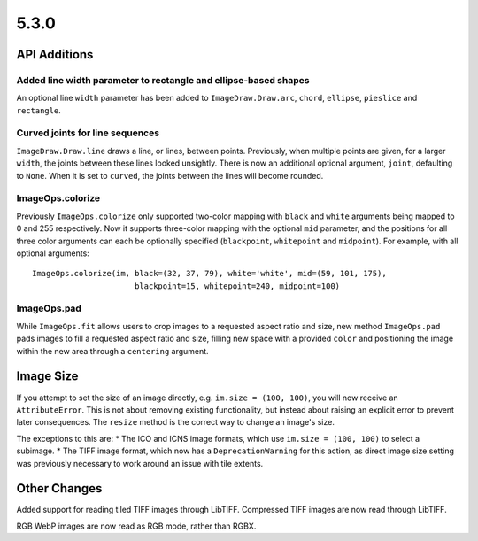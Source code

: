 5.3.0
-----

API Additions
=============

Added line width parameter to rectangle and ellipse-based shapes
^^^^^^^^^^^^^^^^^^^^^^^^^^^^^^^^^^^^^^^^^^^^^^^^^^^^^^^^^^^^^^^^

An optional line ``width`` parameter has been added to ``ImageDraw.Draw.arc``,
``chord``, ``ellipse``, ``pieslice`` and ``rectangle``.

Curved joints for line sequences
^^^^^^^^^^^^^^^^^^^^^^^^^^^^^^^^

``ImageDraw.Draw.line`` draws a line, or lines, between points. Previously,
when multiple points are given, for a larger ``width``, the joints between
these lines looked unsightly. There is now an additional optional argument,
``joint``, defaulting to ``None``. When it is set to ``curved``, the joints
between the lines will become rounded.

ImageOps.colorize
^^^^^^^^^^^^^^^^^

Previously ``ImageOps.colorize`` only supported two-color mapping with
``black`` and ``white`` arguments being mapped to 0 and 255 respectively.
Now it supports three-color mapping with the optional ``mid`` parameter, and
the positions for all three color arguments can each be optionally specified
(``blackpoint``, ``whitepoint`` and ``midpoint``).
For example, with all optional arguments::
    ImageOps.colorize(im, black=(32, 37, 79), white='white', mid=(59, 101, 175),
                          blackpoint=15, whitepoint=240, midpoint=100)

ImageOps.pad
^^^^^^^^^^^^

While ``ImageOps.fit`` allows users to crop images to a requested aspect ratio
and size, new method ``ImageOps.pad`` pads images to fill a requested aspect
ratio and size, filling new space with a provided ``color`` and positioning the
image within the new area through a ``centering`` argument.

Image Size
==========

If you attempt to set the size of an image directly, e.g.
``im.size = (100, 100)``, you will now receive an ``AttributeError``. This is
not about removing existing functionality, but instead about raising an
explicit error to prevent later consequences. The ``resize`` method is the
correct way to change an image's size.

The exceptions to this are:
* The ICO and ICNS image formats, which use ``im.size = (100, 100)`` to select
a subimage.
* The TIFF image format, which now has a ``DeprecationWarning`` for this
action, as direct image size setting was previously necessary to work around an
issue with tile extents.

Other Changes
=============

Added support for reading tiled TIFF images through LibTIFF. Compressed TIFF
images are now read through LibTIFF.

RGB WebP images are now read as RGB mode, rather than RGBX.
